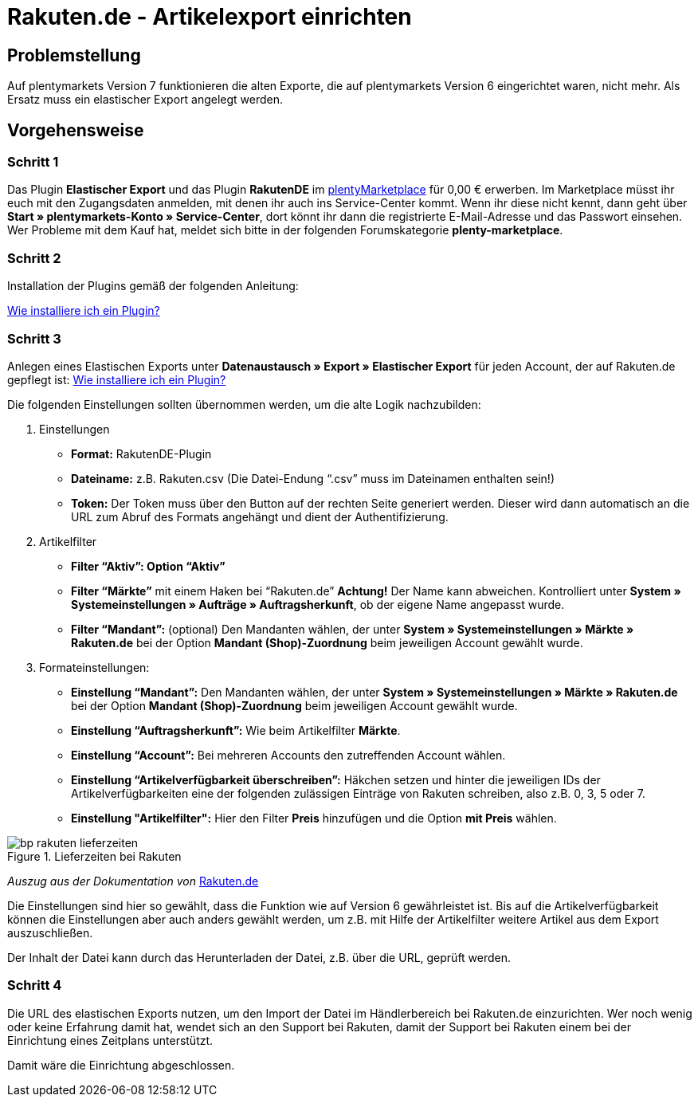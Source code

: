 = Rakuten.de - Artikelexport einrichten
:lang: de
:keywords: rakuten, Multi-Channel, artikelexport, elastischer export,
:position: 10

== Problemstellung

Auf plentymarkets Version 7 funktionieren die alten Exporte, die auf plentymarkets Version 6 eingerichtet waren, nicht mehr.
Als Ersatz muss ein elastischer Export angelegt werden.


== Vorgehensweise
=== Schritt 1

Das Plugin *Elastischer Export* und das Plugin *RakutenDE* im link:https://marketplace.plentymarkets.com/[plentyMarketplace^] für 0,00 € erwerben. Im Marketplace müsst ihr euch mit den Zugangsdaten anmelden, mit denen ihr auch ins Service-Center kommt. Wenn ihr diese nicht kennt, dann geht über *Start » plentymarkets-Konto » Service-Center*, dort könnt ihr dann die registrierte E-Mail-Adresse und das Passwort einsehen. Wer Probleme mit dem Kauf hat, meldet sich bitte in der folgenden Forumskategorie *plenty-marketplace*.

=== Schritt 2

Installation der Plugins gemäß der folgenden Anleitung:

link:https://forum.plentymarkets.com/t/faq-elastischer-export-wie-installiere-ich-ein-plugin-ein-update-fuer-ein-plugin/46271[Wie installiere ich ein Plugin?^]

=== Schritt 3

Anlegen eines Elastischen Exports unter *Datenaustausch » Export » Elastischer Export* für jeden Account, der auf Rakuten.de gepflegt ist:
link:https://forum.plentymarkets.com/t/faq-elastischer-export-wie-installiere-ich-ein-plugin-ein-update-fuer-ein-plugin/46271[Wie installiere ich ein Plugin?^]

Die folgenden Einstellungen sollten übernommen werden, um die alte Logik nachzubilden:

. Einstellungen

* *Format:* RakutenDE-Plugin
* *Dateiname:* z.B. Rakuten.csv (Die Datei-Endung “.csv” muss im Dateinamen enthalten sein!)
* *Token:* Der Token muss über den Button auf der rechten Seite generiert werden. Dieser wird dann automatisch an die URL zum Abruf des Formats angehängt und dient der Authentifizierung.

. Artikelfilter

* *Filter “Aktiv”: Option “Aktiv”*
* *Filter “Märkte”* mit einem Haken bei “Rakuten.de” *Achtung!* Der Name kann abweichen. Kontrolliert unter *System » Systemeinstellungen » Aufträge » Auftragsherkunft*, ob der eigene Name angepasst wurde.
* *Filter “Mandant”:* (optional) Den Mandanten wählen, der unter *System » Systemeinstellungen » Märkte » Rakuten.de* bei der Option *Mandant (Shop)-Zuordnung* beim jeweiligen Account gewählt wurde.

. Formateinstellungen:

* *Einstellung “Mandant”:* Den Mandanten wählen, der unter *System » Systemeinstellungen » Märkte » Rakuten.de* bei der Option *Mandant (Shop)-Zuordnung* beim jeweiligen Account gewählt wurde.
* *Einstellung “Auftragsherkunft”:* Wie beim Artikelfilter *Märkte*.
* *Einstellung “Account”:* Bei mehreren Accounts den zutreffenden Account wählen.
* *Einstellung “Artikelverfügbarkeit überschreiben”:* Häkchen setzen und hinter die jeweiligen IDs der Artikelverfügbarkeiten eine der folgenden zulässigen Einträge von Rakuten schreiben, also z.B. 0, 3, 5 oder 7.
* *Einstellung "Artikelfilter":* Hier den Filter *Preis* hinzufügen und die Option *mit Preis* wählen.

[[Rakuten-Lieferzeiten]]
.Lieferzeiten bei Rakuten
image::_best-practices/omni-channel/multi-channel/rakuten/assets/bp-rakuten-lieferzeiten.png[]

_Auszug aus der Dokumentation von_ link:https://doku.rakuten.de/doku.php/csv/start[Rakuten.de]

Die Einstellungen sind hier so gewählt, dass die Funktion wie auf Version 6 gewährleistet ist. Bis auf die Artikelverfügbarkeit können die Einstellungen aber auch anders gewählt werden, um z.B. mit Hilfe der Artikelfilter weitere Artikel aus dem Export auszuschließen.

Der Inhalt der Datei kann durch das Herunterladen der Datei, z.B. über die URL, geprüft werden.

=== Schritt 4

Die URL des elastischen Exports nutzen, um den Import der Datei im Händlerbereich bei Rakuten.de einzurichten. Wer noch wenig oder keine Erfahrung damit hat, wendet sich an den Support bei Rakuten, damit der Support bei Rakuten einem bei der Einrichtung eines Zeitplans unterstützt.

Damit wäre die Einrichtung abgeschlossen.
